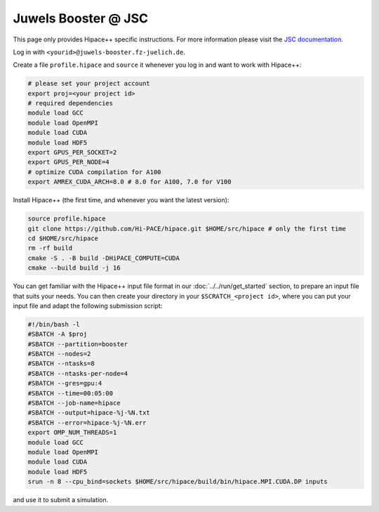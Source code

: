Juwels Booster @ JSC
====================

This page only provides Hipace++ specific instructions.
For more information please visit the `JSC documentation <https://apps.fz-juelich.de/jsc/hps/juwels/index.html>`__.

Log in with ``<yourid>@juwels-booster.fz-juelich.de``.

Create a file ``profile.hipace`` and ``source`` it whenever you log in and want to work with Hipace++:

.. code-block:: bash

   # please set your project account
   export proj=<your project id>
   # required dependencies
   module load GCC
   module load OpenMPI
   module load CUDA
   module load HDF5
   export GPUS_PER_SOCKET=2
   export GPUS_PER_NODE=4
   # optimize CUDA compilation for A100
   export AMREX_CUDA_ARCH=8.0 # 8.0 for A100, 7.0 for V100

Install Hipace++ (the first time, and whenever you want the latest version):

.. code-block:: bash

   source profile.hipace
   git clone https://github.com/Hi-PACE/hipace.git $HOME/src/hipace # only the first time
   cd $HOME/src/hipace
   rm -rf build
   cmake -S . -B build -DHiPACE_COMPUTE=CUDA
   cmake --build build -j 16

You can get familiar with the Hipace++ input file format in our :doc:`../../run/get_started` section, to prepare an input file that suits your needs.
You can then create your directory in your ``$SCRATCH_<project id>``, where you can put your input file and adapt the following submission script:

.. code-block:: bash

   #!/bin/bash -l
   #SBATCH -A $proj
   #SBATCH --partition=booster
   #SBATCH --nodes=2
   #SBATCH --ntasks=8
   #SBATCH --ntasks-per-node=4
   #SBATCH --gres=gpu:4
   #SBATCH --time=00:05:00
   #SBATCH --job-name=hipace
   #SBATCH --output=hipace-%j-%N.txt
   #SBATCH --error=hipace-%j-%N.err
   export OMP_NUM_THREADS=1
   module load GCC
   module load OpenMPI
   module load CUDA
   module load HDF5
   srun -n 8 --cpu_bind=sockets $HOME/src/hipace/build/bin/hipace.MPI.CUDA.DP inputs

and use it to submit a simulation.
